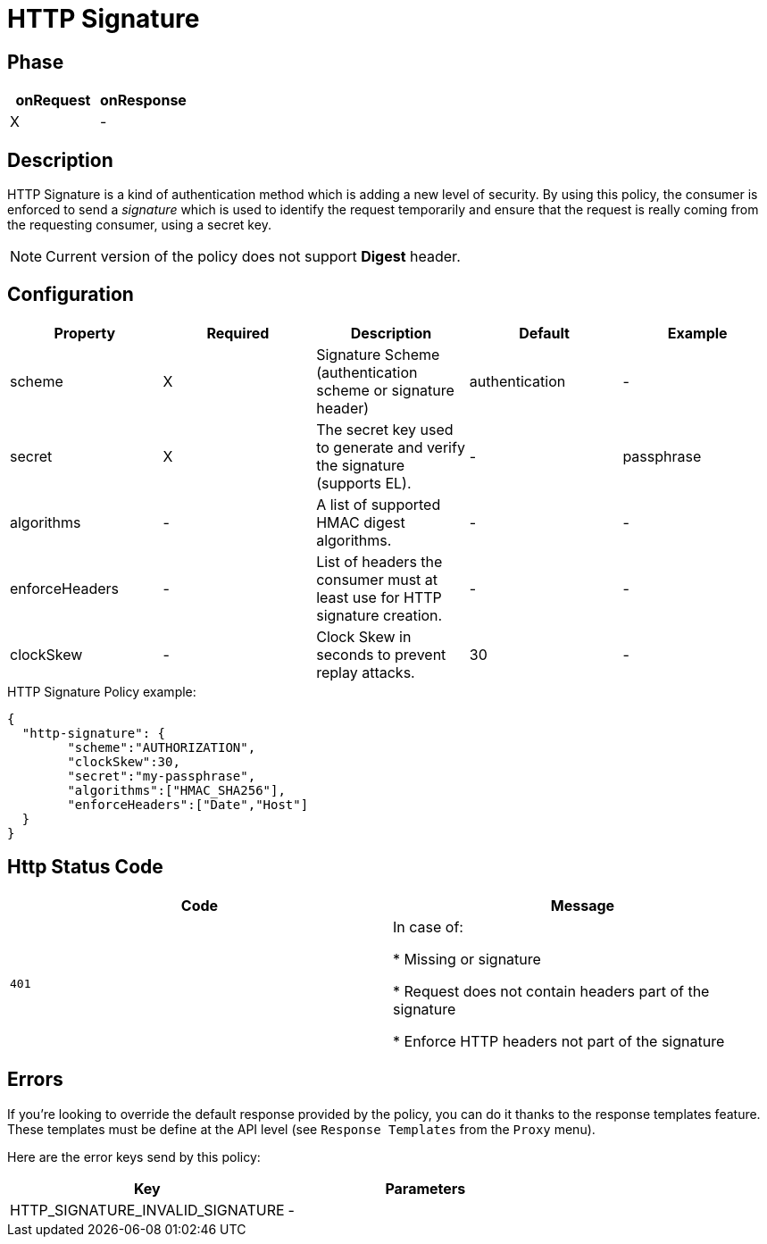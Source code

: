 = HTTP Signature

ifdef::env-github[]
image:https://ci.gravitee.io/buildStatus/icon?job=gravitee-io/gravitee-policy-http-signature/master["Build status", link="https://ci.gravitee.io/job/gravitee-io/job/gravitee-policy-http-signature/"]
image:https://badges.gitter.im/Join Chat.svg["Gitter", link="https://gitter.im/gravitee-io/gravitee-io?utm_source=badge&utm_medium=badge&utm_campaign=pr-badge&utm_content=badge"]
endif::[]

== Phase

[cols="2*", options="header"]
|===
^|onRequest
^|onResponse

^.^| X
^.^| -

|===

== Description

HTTP Signature is a kind of authentication method which is adding a new level of security. By using this policy, the
consumer is enforced to send a _signature_ which is used to identify the request temporarily and ensure that the
request is really coming from the requesting consumer, using a secret key.

NOTE: Current version of the policy does not support *Digest* header.

== Configuration

|===
|Property |Required |Description |Default |Example

.^|scheme
^.^|X
|Signature Scheme (authentication scheme or signature header)
^.^| authentication
^.^| -

.^|secret
^.^|X
|The secret key used to generate and verify the signature (supports EL).
^.^| -
^.^| passphrase

.^|algorithms
^.^|-
|A list of supported HMAC digest algorithms.
^.^| -
^.^| -

.^|enforceHeaders
^.^| -
|List of headers the consumer must at least use for HTTP signature creation.
^.^| -
^.^| -

.^|clockSkew
^.^|-
|Clock Skew in seconds to prevent replay attacks.
^.^| 30
^.^| -

|===


[source, json]
.HTTP Signature Policy example:
----
{
  "http-signature": {
	"scheme":"AUTHORIZATION",
	"clockSkew":30,
	"secret":"my-passphrase",
	"algorithms":["HMAC_SHA256"],
	"enforceHeaders":["Date","Host"]
  }
}
----

== Http Status Code

|===
|Code |Message

.^| ```401```
| In case of:

* Missing or signature

* Request does not contain headers part of the signature

* Enforce HTTP headers not part of the signature
|===

== Errors

If you're looking to override the default response provided by the policy, you can do it
thanks to the response templates feature. These templates must be define at the API level (see `Response Templates`
from the `Proxy` menu).

Here are the error keys send by this policy:

[cols="2*", options="header"]
|===
^|Key
^|Parameters

.^|HTTP_SIGNATURE_INVALID_SIGNATURE
^.^|-

|===
